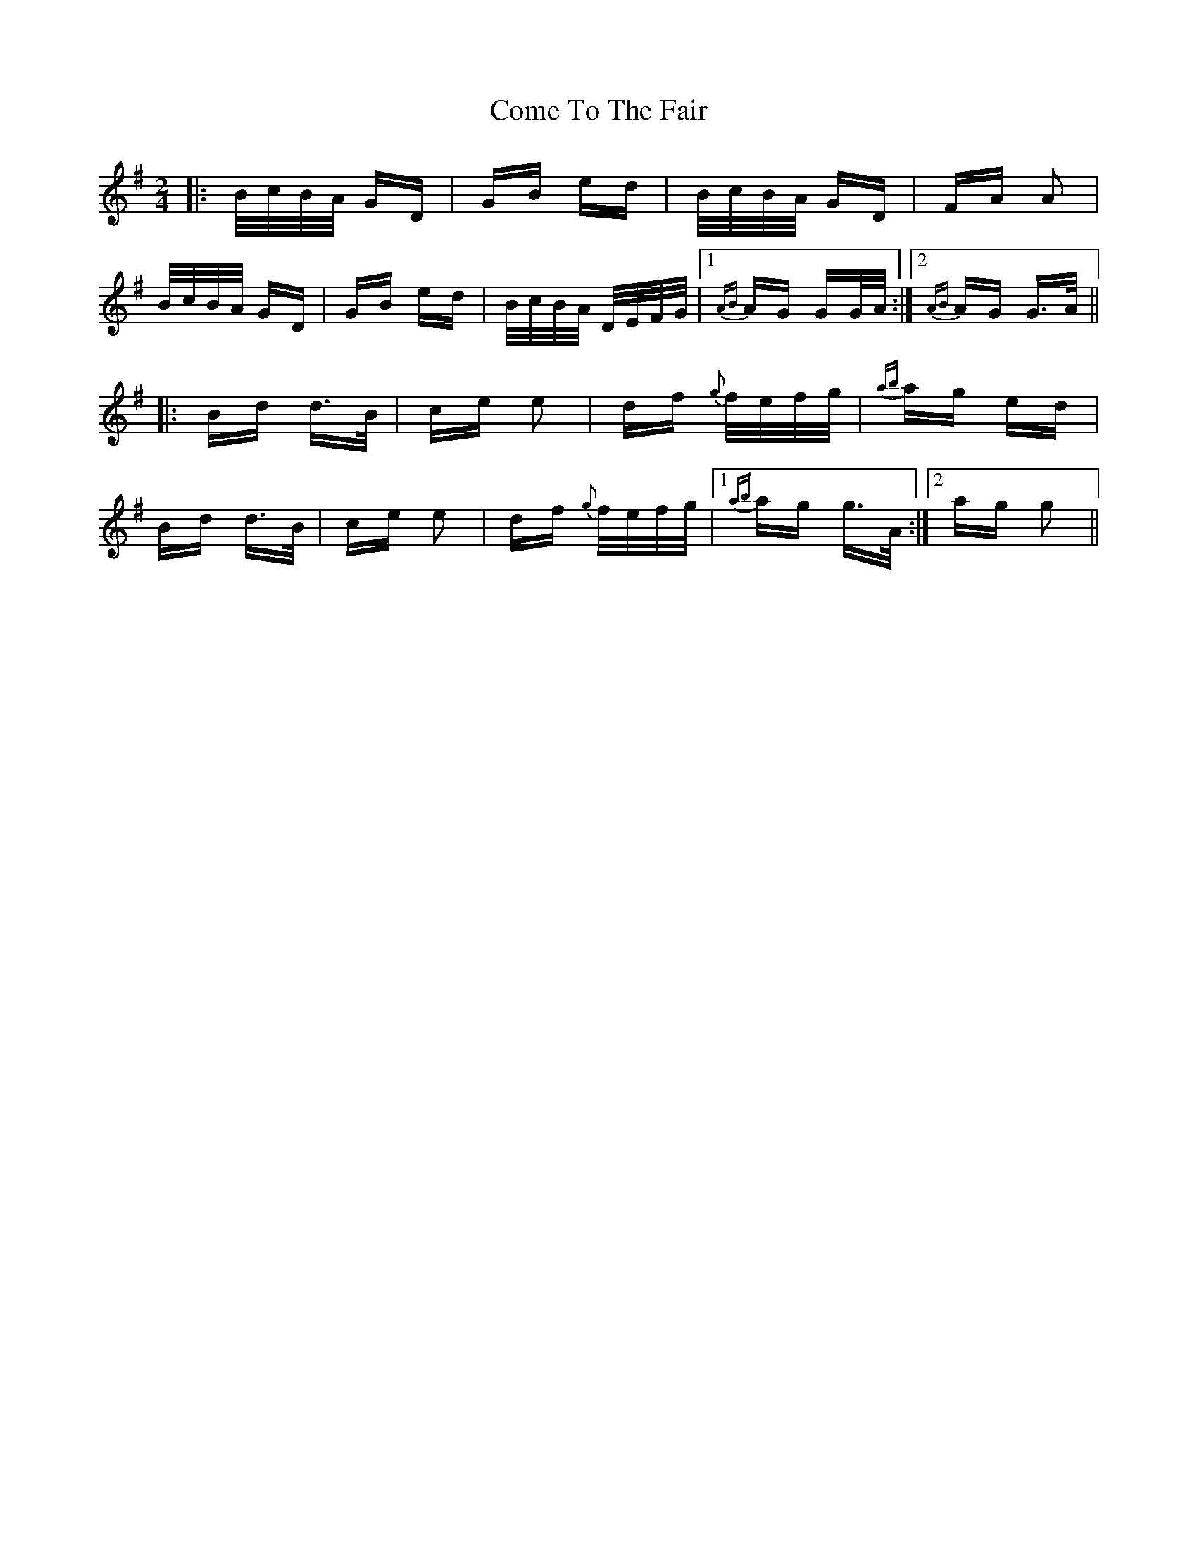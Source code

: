 X: 7801
T: Come To The Fair
R: polka
M: 2/4
K: Gmajor
|:B/c/B/A/ GD|GB ed|B/c/B/A/ GD|FA A2|
B/c/B/A/ GD|GB ed|B/c/B/A/ D/E/F/G/|1 {AB}AG GG/A/:|2 {AB}AG G>A||
|:Bd d>B|ce e2|df {g}f/e/f/g/|{ab}ag ed|
Bd d>B|ce e2|df {g}f/e/f/g/|1 {ab}ag g>A:|2 ag g2||

